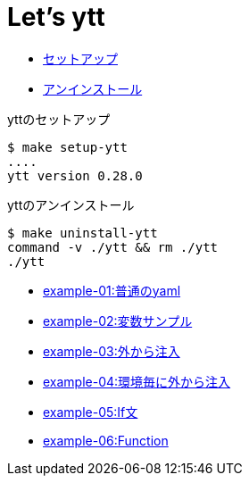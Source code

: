 = Let's ytt

* <<setup-ytt, セットアップ>>
* <<uninstall-ytt, アンインストール>>

[[setup-ytt]]
.yttのセットアップ
----
$ make setup-ytt
....
ytt version 0.28.0
----

[[uninstall-ytt]]
.yttのアンインストール
----
$ make uninstall-ytt
command -v ./ytt && rm ./ytt
./ytt
----

* link:./example-01/README.adoc[example-01:普通のyaml]
* link:./example-02/README.adoc[example-02:変数サンプル]
* link:./example-03/README.adoc[example-03:外から注入]
* link:./example-04/README.adoc[example-04:環境毎に外から注入]
* link:./example-05/README.adoc[example-05:If文]
* link:./example-06/README.adoc[example-06:Function]
